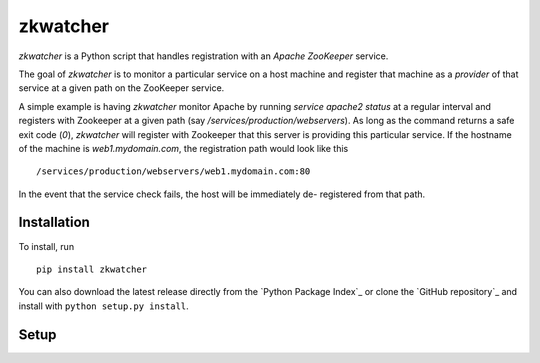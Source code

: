 =========
zkwatcher
=========

`zkwatcher` is a Python script that handles registration with an `Apache
ZooKeeper` service.

The goal of `zkwatcher` is to monitor a particular service on a host machine
and register that machine as a `provider` of that service at a given path
on the ZooKeeper service.

A simple example is having `zkwatcher` monitor Apache by running `service
apache2 status` at a regular interval and registers with Zookeeper at a given
path (say `/services/production/webservers`). As long as the command returns
a safe exit code (`0`), `zkwatcher` will register with Zookeeper that this
server is providing this particular service. If the hostname of the machine
is `web1.mydomain.com`, the registration path would look like this ::

    /services/production/webservers/web1.mydomain.com:80

In the event that the service check fails, the host will be immediately de-
registered from that path.

Installation
------------

To install, run ::

    pip install zkwatcher

You can also download the latest release directly from the `Python Package
Index`_ or clone the `GitHub repository`_ and install with ``python setup.py
install``.

Setup
-----
